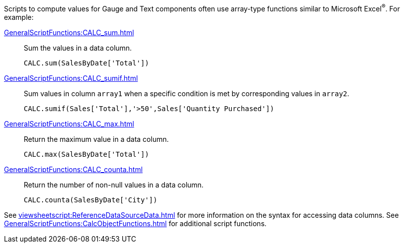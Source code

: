 Scripts to compute values for Gauge and Text components often use array-type functions similar to Microsoft Excel^®^. For example:

xref:GeneralScriptFunctions:CALC_sum.adoc[]:: Sum the values in a data column.
+
[source,javascript]
CALC.sum(SalesByDate['Total'])



xref:GeneralScriptFunctions:CALC_sumif.adoc[]:: Sum values in column `array1` when a specific condition is met by corresponding values in `array2`.
+
[source,javascript]
CALC.sumif(Sales['Total'],'>50',Sales['Quantity Purchased'])

xref:GeneralScriptFunctions:CALC_max.adoc[]:: Return the maximum value in a data column.
+
[source,javascript]
CALC.max(SalesByDate['Total'])

xref:GeneralScriptFunctions:CALC_counta.adoc[]:: Return the number of non-null values in a data column.
+
[source,javascript]
CALC.counta(SalesByDate['City'])

See xref:viewsheetscript:ReferenceDataSourceData.adoc[] for more information on the syntax for accessing data columns. See xref:GeneralScriptFunctions:CalcObjectFunctions.adoc[] for additional script functions.